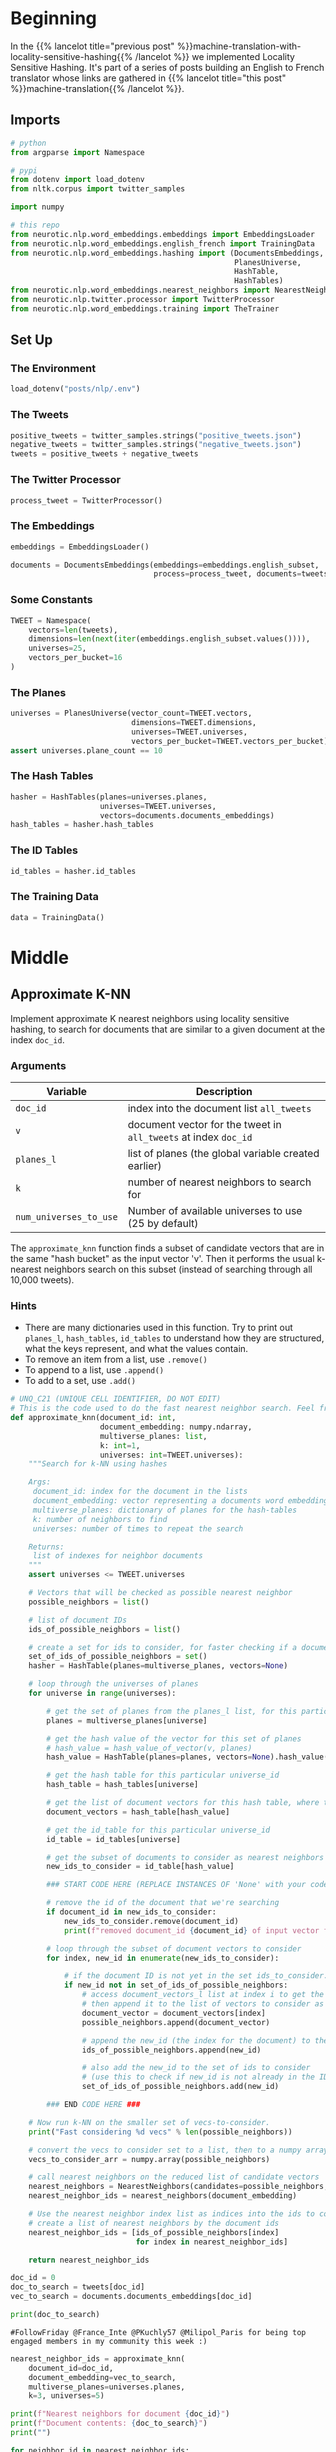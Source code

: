 #+BEGIN_COMMENT
.. title: Approximate kNN for Machine Translation
.. slug: machine-translation-with-approximate-knn
.. date: 2020-10-12 13:39:45 UTC-07:00
.. tags: nlp,machine translation,assignment
.. category: NLP
.. link: 
.. description: Machine Translation using Approximate k-Nearest Neighbors.
.. type: text
.. has_math: True
#+END_COMMENT
#+OPTIONS: ^:{}
#+TOC: headlines 2
#+PROPERTY: header-args :session ~/.local/share/jupyter/runtime/kernel-e818dfd3-b87c-4563-a055-592cf27985d7-ssh.json

#+BEGIN_SRC python :results none :exports none
%load_ext autoreload
%autoreload 2
#+END_SRC
* Beginning
  In the {{% lancelot title="previous post" %}}machine-translation-with-locality-sensitive-hashing{{% /lancelot %}} we implemented Locality Sensitive Hashing. It's part of a series of posts building an English to French translator whose links are gathered in {{% lancelot title="this post" %}}machine-translation{{% /lancelot %}}.
** Imports
#+begin_src python :results none
# python
from argparse import Namespace

# pypi
from dotenv import load_dotenv
from nltk.corpus import twitter_samples

import numpy

# this repo
from neurotic.nlp.word_embeddings.embeddings import EmbeddingsLoader
from neurotic.nlp.word_embeddings.english_french import TrainingData
from neurotic.nlp.word_embeddings.hashing import (DocumentsEmbeddings,
                                                  PlanesUniverse,
                                                  HashTable,
                                                  HashTables)
from neurotic.nlp.word_embeddings.nearest_neighbors import NearestNeighbors
from neurotic.nlp.twitter.processor import TwitterProcessor
from neurotic.nlp.word_embeddings.training import TheTrainer

#+end_src
** Set Up
*** The Environment
#+begin_src python :results none
load_dotenv("posts/nlp/.env")
#+end_src
*** The Tweets
#+begin_src python :results none
positive_tweets = twitter_samples.strings("positive_tweets.json")
negative_tweets = twitter_samples.strings("negative_tweets.json")
tweets = positive_tweets + negative_tweets
#+end_src
*** The Twitter Processor
#+begin_src python :results none
process_tweet = TwitterProcessor()
#+end_src
*** The Embeddings
#+begin_src python :results none
embeddings = EmbeddingsLoader()
#+end_src

#+begin_src python :results none
documents = DocumentsEmbeddings(embeddings=embeddings.english_subset,
                                process=process_tweet, documents=tweets)
#+end_src
*** Some Constants
#+begin_src python :results none
TWEET = Namespace(
    vectors=len(tweets),
    dimensions=len(next(iter(embeddings.english_subset.values()))),
    universes=25,
    vectors_per_bucket=16
)
#+end_src
*** The Planes
#+begin_src python :results none
universes = PlanesUniverse(vector_count=TWEET.vectors,
                           dimensions=TWEET.dimensions,
                           universes=TWEET.universes,
                           vectors_per_bucket=TWEET.vectors_per_bucket)
assert universes.plane_count == 10
#+end_src
*** The Hash Tables
#+begin_src python :results none
hasher = HashTables(planes=universes.planes,
                    universes=TWEET.universes,
                    vectors=documents.documents_embeddings)
hash_tables = hasher.hash_tables
#+end_src
*** The ID Tables
#+begin_src python :results none
id_tables = hasher.id_tables
#+end_src
*** The Training Data
#+begin_src python :results none
data = TrainingData()
#+end_src

* Middle
** Approximate K-NN

Implement approximate K nearest neighbors using locality sensitive hashing, to search for documents that are similar to a given document at the index =doc_id=.

*** Arguments
     | Variable               | Description                                                     |
     |------------------------+-----------------------------------------------------------------|
     | =doc_id=               | index into the document list =all_tweets=                       |
     | =v=                    | document vector for the tweet in =all_tweets= at index =doc_id= |
     | =planes_l=             | list of planes (the global variable created earlier)            |
     | =k=                    | number of nearest neighbors to search for                       |
     | =num_universes_to_use= | Number of available universes to use (25 by default)            |


The =approximate_knn= function finds a subset of candidate vectors that are in the same "hash bucket" as the input vector 'v'.  Then it performs the usual k-nearest neighbors search on this subset (instead of searching through all 10,000 tweets).

*** Hints
     - There are many dictionaries used in this function.  Try to print out =planes_l=, =hash_tables=, =id_tables= to understand how they are structured, what the keys represent, and what the values contain.
     - To remove an item from a list, use =.remove()=
     - To append to a list, use =.append()=
     - To add to a set, use =.add()=

#+begin_src python :results none
# UNQ_C21 (UNIQUE CELL IDENTIFIER, DO NOT EDIT)
# This is the code used to do the fast nearest neighbor search. Feel free to go over it
def approximate_knn(document_id: int,
                    document_embedding: numpy.ndarray,
                    multiverse_planes: list,
                    k: int=1,
                    universes: int=TWEET.universes):
    """Search for k-NN using hashes

    Args:
     document_id: index for the document in the lists
     document_embedding: vector representing a documents word embeddings
     multiverse_planes: dictionary of planes for the hash-tables
     k: number of neighbors to find
     universes: number of times to repeat the search

    Returns:
     list of indexes for neighbor documents
    """
    assert universes <= TWEET.universes

    # Vectors that will be checked as possible nearest neighbor
    possible_neighbors = list()

    # list of document IDs
    ids_of_possible_neighbors = list()

    # create a set for ids to consider, for faster checking if a document ID already exists in the set
    set_of_ids_of_possible_neighbors = set()
    hasher = HashTable(planes=multiverse_planes, vectors=None)
    
    # loop through the universes of planes
    for universe in range(universes):

        # get the set of planes from the planes_l list, for this particular universe_id
        planes = multiverse_planes[universe]

        # get the hash value of the vector for this set of planes
        # hash_value = hash_value_of_vector(v, planes)
        hash_value = HashTable(planes=planes, vectors=None).hash_value(document_embedding)

        # get the hash table for this particular universe_id
        hash_table = hash_tables[universe]

        # get the list of document vectors for this hash table, where the key is the hash_value
        document_vectors = hash_table[hash_value]

        # get the id_table for this particular universe_id
        id_table = id_tables[universe]

        # get the subset of documents to consider as nearest neighbors from this id_table dictionary
        new_ids_to_consider = id_table[hash_value]

        ### START CODE HERE (REPLACE INSTANCES OF 'None' with your code) ###

        # remove the id of the document that we're searching
        if document_id in new_ids_to_consider:
            new_ids_to_consider.remove(document_id)
            print(f"removed document_id {document_id} of input vector from new_ids_to_search")

        # loop through the subset of document vectors to consider
        for index, new_id in enumerate(new_ids_to_consider):

            # if the document ID is not yet in the set ids_to_consider...
            if new_id not in set_of_ids_of_possible_neighbors:
                # access document_vectors_l list at index i to get the embedding
                # then append it to the list of vectors to consider as possible nearest neighbors
                document_vector = document_vectors[index]
                possible_neighbors.append(document_vector)

                # append the new_id (the index for the document) to the list of ids to consider
                ids_of_possible_neighbors.append(new_id)

                # also add the new_id to the set of ids to consider
                # (use this to check if new_id is not already in the IDs to consider)
                set_of_ids_of_possible_neighbors.add(new_id)

        ### END CODE HERE ###

    # Now run k-NN on the smaller set of vecs-to-consider.
    print("Fast considering %d vecs" % len(possible_neighbors))

    # convert the vecs to consider set to a list, then to a numpy array
    vecs_to_consider_arr = numpy.array(possible_neighbors)

    # call nearest neighbors on the reduced list of candidate vectors
    nearest_neighbors = NearestNeighbors(candidates=possible_neighbors, k=k)
    nearest_neighbor_ids = nearest_neighbors(document_embedding)

    # Use the nearest neighbor index list as indices into the ids to consider
    # create a list of nearest neighbors by the document ids
    nearest_neighbor_ids = [ids_of_possible_neighbors[index]
                            for index in nearest_neighbor_ids]

    return nearest_neighbor_ids
#+end_src

#+begin_src python :results output :exports both
doc_id = 0
doc_to_search = tweets[doc_id]
vec_to_search = documents.documents_embeddings[doc_id]

print(doc_to_search)
#+end_src

#+RESULTS:
: #FollowFriday @France_Inte @PKuchly57 @Milipol_Paris for being top engaged members in my community this week :)

#+begin_src python :results output :exports both
nearest_neighbor_ids = approximate_knn(
    document_id=doc_id,
    document_embedding=vec_to_search,
    multiverse_planes=universes.planes,
    k=3, universes=5)

print(f"Nearest neighbors for document {doc_id}")
print(f"Document contents: {doc_to_search}")
print("")

for neighbor_id in nearest_neighbor_ids:
    print(f"Nearest neighbor at document id {neighbor_id}")
    print(f"document contents: {tweets[neighbor_id]}")
#+end_src

#+RESULTS:
: Fast considering 79 vecs
: Nearest neighbors for document 0
: Document contents: #FollowFriday @France_Inte @PKuchly57 @Milipol_Paris for being top engaged members in my community this week :)
: 
: Nearest neighbor at document id 254
: document contents: Something to get your #Friday off to a great start :) Have a great day all! #Mclaren #FridayFeeling #TGIF http://t.co/LshgwcXsSv
: Nearest neighbor at document id 2714
: document contents: Current playlist :D http://t.co/PYKQLD4KHr
: Nearest neighbor at document id 51
: document contents: #FollowFriday @France_Espana @reglisse_menthe @CCI_inter for being top engaged members in my community this week :)

The first and third neighbors seem reasonable, although the third looks like it's just a re-working of our source tweet.

* End
  - The post that collects all the posts in this project is {{% doc %}}machine-translation{{% /doc %}}.

